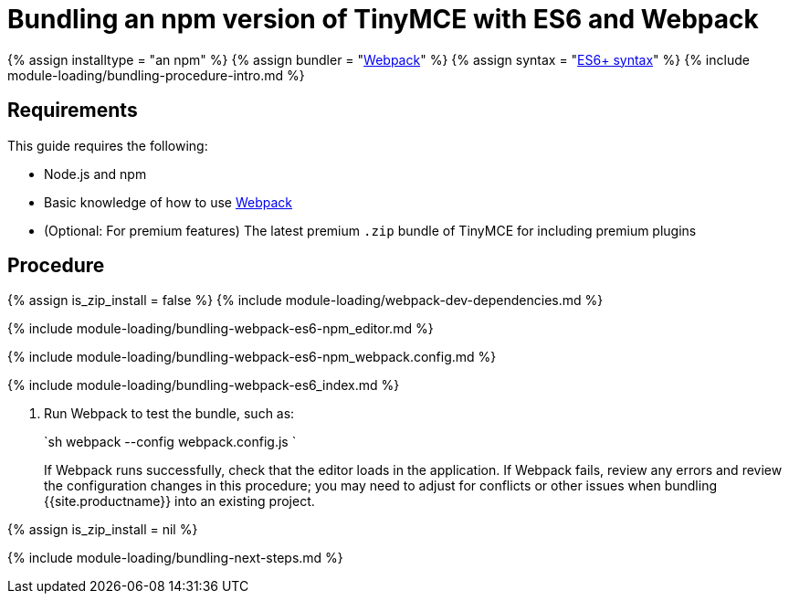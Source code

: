 = Bundling an npm version of TinyMCE with ES6 and Webpack
:description: Bundling an npm version of TinyMCE in a project using ES6 and Webpack
:description_short: Bundling an npm version of TinyMCE in a project using ES6 and Webpack
:keywords: webpack es6 es2015 npm modules tinymce
:title_nav: ES6 and npm

{% assign installtype = "an npm" %}
{% assign bundler = "https://webpack.js.org/[Webpack]" %}
{% assign syntax = "https://developer.mozilla.org/en-US/docs/Web/JavaScript/Guide/Modules[ES6+ syntax]" %}
{% include module-loading/bundling-procedure-intro.md %}

== Requirements

This guide requires the following:

* Node.js and npm
* Basic knowledge of how to use https://webpack.js.org/[Webpack]
* (Optional: For premium features) The latest premium `.zip` bundle of TinyMCE for including premium plugins

== Procedure

{% assign is_zip_install = false %}
{% include module-loading/webpack-dev-dependencies.md %}

{% include module-loading/bundling-webpack-es6-npm_editor.md %}

{% include module-loading/bundling-webpack-es6-npm_webpack.config.md %}

{% include module-loading/bundling-webpack-es6_index.md %}

. Run Webpack to test the bundle, such as:
+
`sh
 webpack --config webpack.config.js
`
+
If Webpack runs successfully, check that the editor loads in the application.
 If Webpack fails, review any errors and review the configuration changes in this procedure; you may need to adjust for conflicts or other issues when bundling {{site.productname}} into an existing project.

{% assign is_zip_install = nil %}

{% include module-loading/bundling-next-steps.md %}

